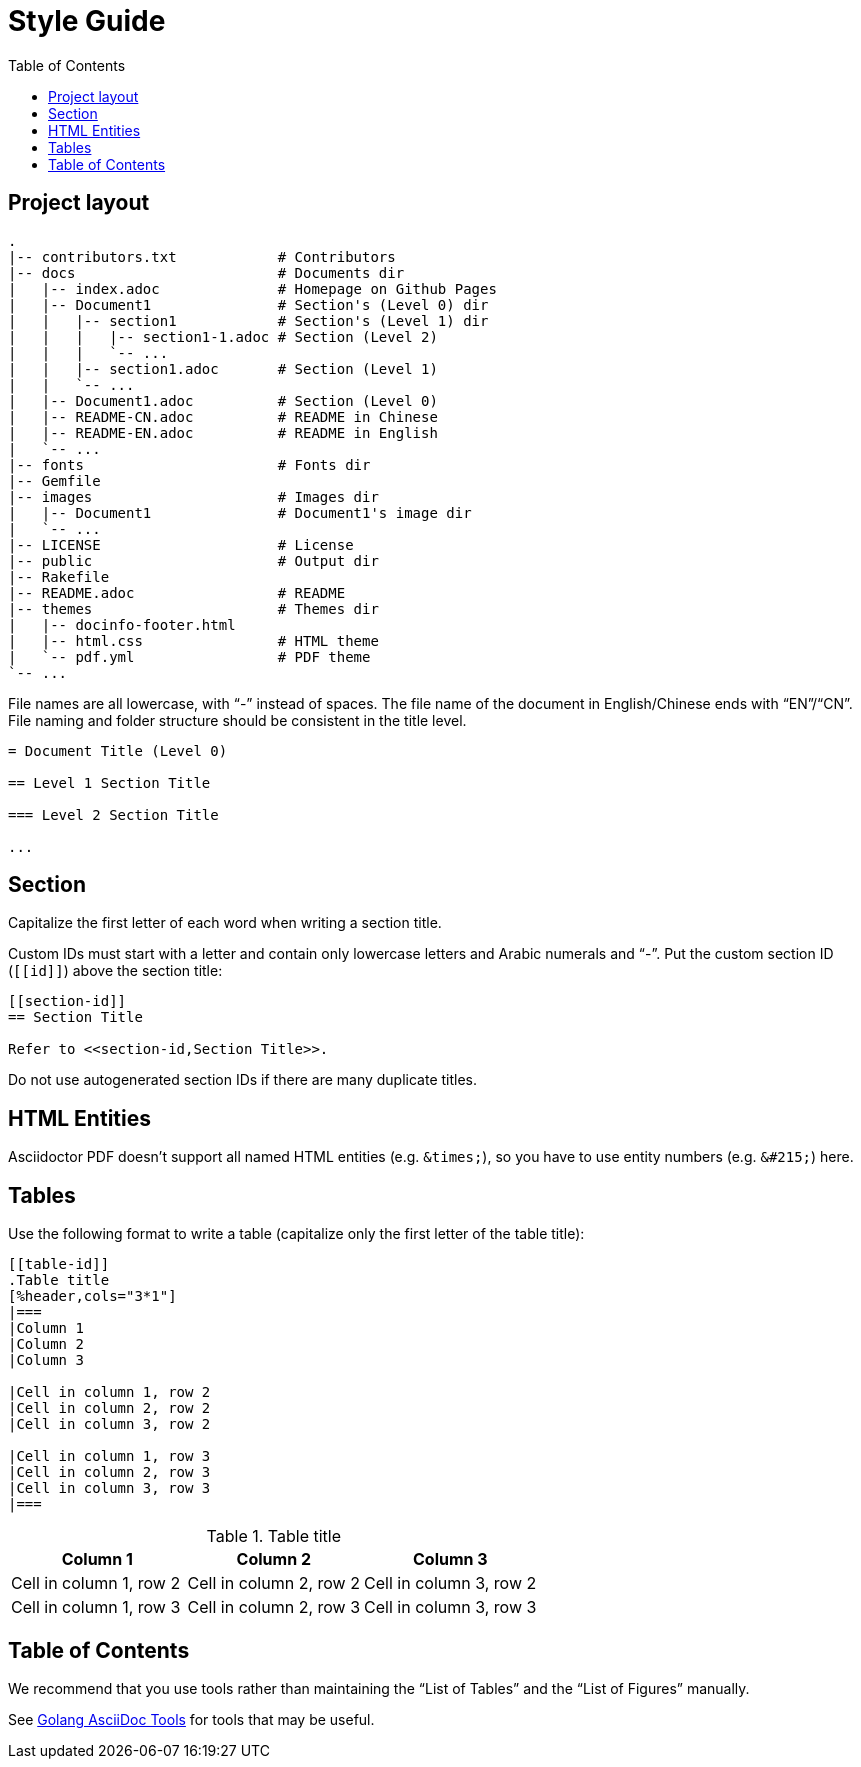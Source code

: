 = Style Guide
:docinfodir: ../themes
:docinfo: shared
:doctype: book
:toc: left

== Project layout

[source]
--
.
|-- contributors.txt            # Contributors
|-- docs                        # Documents dir
|   |-- index.adoc              # Homepage on Github Pages
|   |-- Document1               # Section's (Level 0) dir
|   |   |-- section1            # Section's (Level 1) dir
|   |   |   |-- section1-1.adoc # Section (Level 2)
|   |   |   `-- ...
|   |   |-- section1.adoc       # Section (Level 1)
|   |   `-- ...
|   |-- Document1.adoc          # Section (Level 0)
|   |-- README-CN.adoc          # README in Chinese
|   |-- README-EN.adoc          # README in English
|   `-- ...
|-- fonts                       # Fonts dir
|-- Gemfile
|-- images                      # Images dir
|   |-- Document1               # Document1's image dir
|   `-- ...
|-- LICENSE                     # License
|-- public                      # Output dir
|-- Rakefile
|-- README.adoc                 # README
|-- themes                      # Themes dir
|   |-- docinfo-footer.html
|   |-- html.css                # HTML theme
|   `-- pdf.yml                 # PDF theme
`-- ...
--

File names are all lowercase, with "`-`" instead of spaces.
The file name of the document in English/Chinese ends with "`EN`"/"`CN`".
File naming and folder structure should be consistent in the title level.

[source]
--
= Document Title (Level 0)

== Level 1 Section Title

=== Level 2 Section Title

...
--

== Section

Capitalize the first letter of each word when writing a section title.

Custom IDs must start with a letter and contain only lowercase letters and Arabic numerals and "`-`".
Put the custom section ID (`+[[id]]+`) above the section title:

[source]
--
[[section-id]]
== Section Title

Refer to <<section-id,Section Title>>.
--

Do not use autogenerated section IDs if there are many duplicate titles.

== HTML Entities

Asciidoctor PDF doesn`'t support all named HTML entities (e.g. `+&times;+`), so you have to use entity numbers (e.g. `+&#215;+`) here.

== Tables

Use the following format to write a table (capitalize only the first letter of the table title):

[source]
--
[[table-id]]
.Table title
[%header,cols="3*1"]
|===
|Column 1
|Column 2
|Column 3

|Cell in column 1, row 2
|Cell in column 2, row 2
|Cell in column 3, row 2

|Cell in column 1, row 3
|Cell in column 2, row 3
|Cell in column 3, row 3
|===
--

.Table title
[%header,cols="3*1"]
|===
|Column 1
|Column 2
|Column 3

|Cell in column 1, row 2
|Cell in column 2, row 2
|Cell in column 3, row 2

|Cell in column 1, row 3
|Cell in column 2, row 3
|Cell in column 3, row 3
|===

== Table of Contents

We recommend that you use tools rather than maintaining the "`List of Tables`" and the "`List of Figures`" manually.

See https://github.com/FreeFlyingSheep/golang-asciidoc-tools[Golang AsciiDoc Tools] for tools that may be useful.
